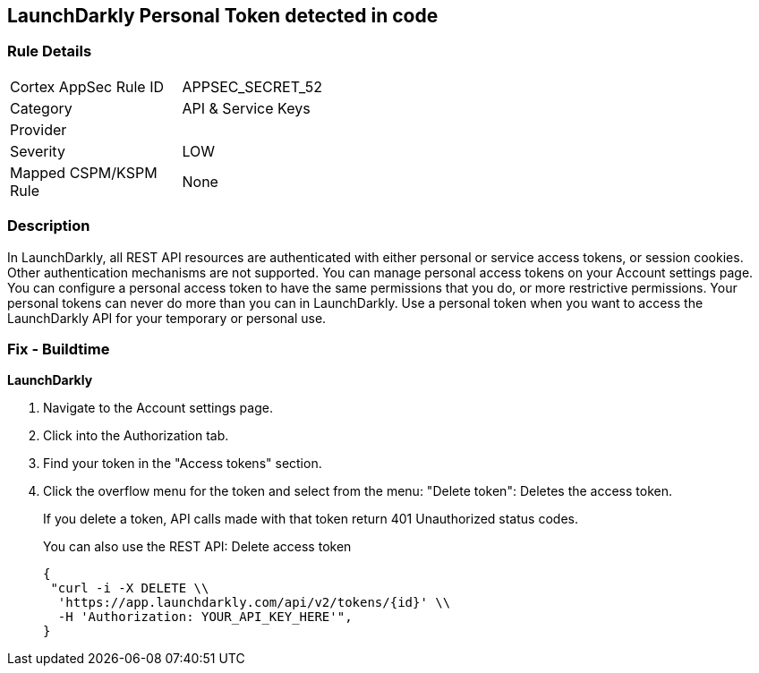 == LaunchDarkly Personal Token detected in code


=== Rule Details

[width=45%]
|===
|Cortex AppSec Rule ID |APPSEC_SECRET_52
|Category |API & Service Keys
|Provider |
|Severity |LOW
|Mapped CSPM/KSPM Rule |None
|===


=== Description 


In LaunchDarkly, all REST API resources are authenticated with either personal or service access tokens, or session cookies.
Other authentication mechanisms are not supported.
You can manage personal access tokens on your Account settings page.
You can configure a personal access token to have the same permissions that you do, or more restrictive permissions.
Your personal tokens can never do more than you can in LaunchDarkly.
Use a personal token when you want to access the LaunchDarkly API for your temporary or personal use.

=== Fix - Buildtime


*LaunchDarkly* 



. Navigate to the Account settings page.

. Click into the Authorization tab.

. Find your token in the "Access tokens" section.

. Click the overflow menu for the token and select from the menu: "Delete token": Deletes the access token.
+
If you delete a token, API calls made with that token return 401 Unauthorized status codes.
+
You can also use the REST API: Delete access token
+

[source,text]
----
{
 "curl -i -X DELETE \\
  'https://app.launchdarkly.com/api/v2/tokens/{id}' \\
  -H 'Authorization: YOUR_API_KEY_HERE'",
}
----
